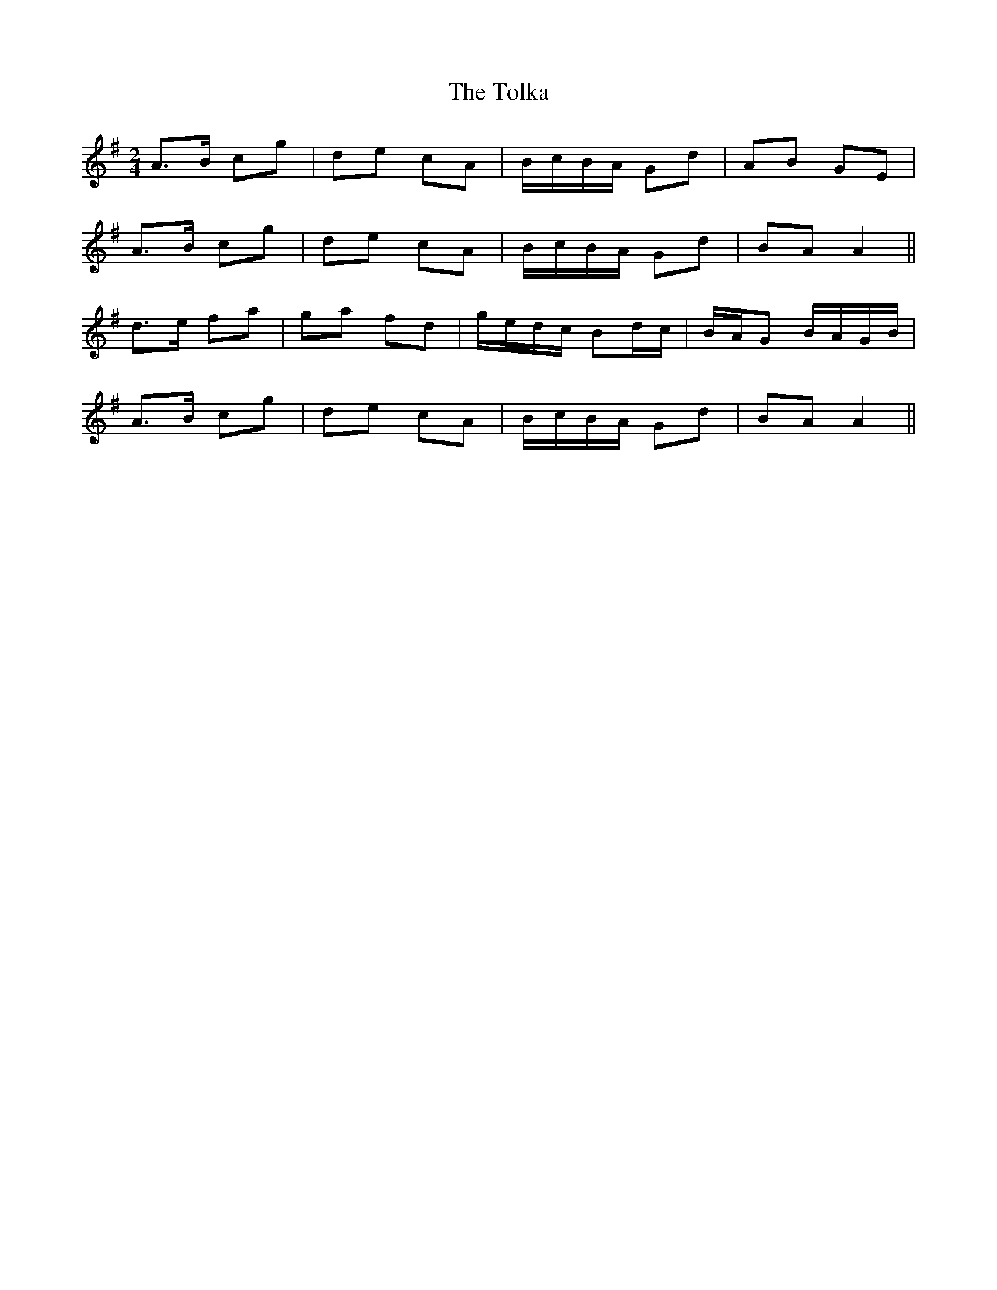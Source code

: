 X: 6
T: Tolka, The
Z: Jesse
S: https://thesession.org/tunes/1251#setting30036
R: polka
M: 2/4
L: 1/8
K: Ador
A>B cg | de cA | B/c/B/A/ Gd | AB GE |
A>B cg | de cA | B/c/B/A/ Gd | BA A2 ||
d>e fa | ga fd | g/e/d/c/ Bd/c/ | B/A/G B/A/G/B/ |
A>B cg | de cA | B/c/B/A/ Gd | BA A2 ||
